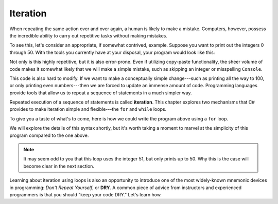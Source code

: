 Iteration
=========

.. index:: ! iteration

When repeating the same action over and over again, a human is likely to make a
mistake. Computers, however, possess the incredible ability to carry out
repetitive tasks without making mistakes.

To see this, let's consider an appropriate, if somewhat contrived, example.
Suppose you want to print out the integers 0 through 50. With the tools you
currently have at your disposal, your program would look like this:

.. sourcecode:: csharp
   :linenos:

   Console.WriteLine(0);
   Console.WriteLine(1);
   Console.WriteLine(2);
   Console.WriteLine(3);
   Console.WriteLine(4);
   // and so on...

Not only is this highly repetitive, but it is also error-prone. Even if utilizing copy-paste functionality, 
the sheer volume of code makes it somewhat likely that we will make a simple mistake, such as skipping an integer or misspelling ``Console``.

This code is also hard to modify. If we want to make a conceptually simple change---such as printing all the way to 100, 
or only printing even numbers---then we are forced to update an immense amount of code. 
Programming languages provide tools that allow us to repeat a sequence of statements in a much simpler way.

.. index::
   single: loop; for
   single: loop; while

Repeated execution of a sequence of statements is called **iteration**. 
This chapter explores two mechanisms that C# provides to make iteration simple and flexible---the ``for`` and ``while`` loops.

To give you a taste of what's to come, here is how we could write the program above using a ``for`` loop.

.. sourcecode:: csharp
   :linenos:

   for (int i = 0; i < 51; i++) 
   {
      Console.WriteLine(i);
   }

We will explore the details of this syntax shortly, but it's worth taking a moment to marvel at the simplicity of this program compared to the one above.

.. admonition:: Note

   It may seem odd to you that this loop uses the integer 51, but only prints up to 50. Why this is the case will become clear in the next section.

.. _dry-code:

.. index:: ! DRY

Learning about iteration using loops is also an opportunity to introduce one of the most widely-known mnemonic devices in programming: *Don't Repeat Yourself*, or **DRY**. A common piece of advice from instructors and experienced programmers is that you should "keep your code DRY." Let's learn how.

